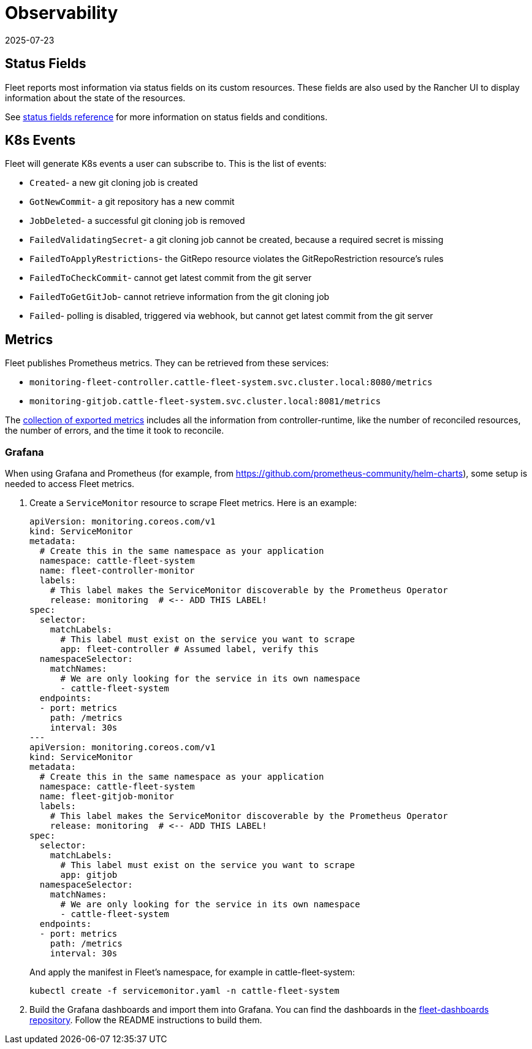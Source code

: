 = Observability
:revdate: 2025-07-23
:page-revdate: {revdate}

== Status Fields

Fleet reports most information via status fields on its custom resources.
These fields are also used by the Rancher UI to display information about the state of the resources.

See xref:reference/ref-status-fields.adoc[status fields reference] for more information on status fields and conditions.

== K8s Events

Fleet will generate K8s events a user can subscribe to. This is the list of events:

* `Created`- a new git cloning job is created
* `GotNewCommit`- a git repository has a new commit
* `JobDeleted`- a successful git cloning job is removed
* `FailedValidatingSecret`- a git cloning job cannot be created, because a required secret is missing
* `FailedToApplyRestrictions`- the GitRepo resource violates the GitRepoRestriction resource's rules
* `FailedToCheckCommit`- cannot get latest commit from the git server
* `FailedToGetGitJob`- cannot retrieve information from the git cloning job
* `Failed`- polling is disabled, triggered via webhook, but cannot get latest commit from the git server

== Metrics

Fleet publishes Prometheus metrics. They can be retrieved from these services:

* `monitoring-fleet-controller.cattle-fleet-system.svc.cluster.local:8080/metrics`
* `monitoring-gitjob.cattle-fleet-system.svc.cluster.local:8081/metrics`

The https://book.kubebuilder.io/reference/metrics-reference[collection of exported metrics] includes all the information from controller-runtime, like the number of reconciled resources, the number of errors, and the time it took to reconcile.

=== Grafana

When using Grafana and Prometheus (for example, from https://github.com/prometheus-community/helm-charts), some setup is needed to access Fleet metrics.

. Create a `ServiceMonitor` resource to scrape Fleet metrics. Here is an example:
+
[source,yaml]
----
apiVersion: monitoring.coreos.com/v1
kind: ServiceMonitor
metadata:
  # Create this in the same namespace as your application
  namespace: cattle-fleet-system
  name: fleet-controller-monitor
  labels:
    # This label makes the ServiceMonitor discoverable by the Prometheus Operator
    release: monitoring  # <-- ADD THIS LABEL!
spec:
  selector:
    matchLabels:
      # This label must exist on the service you want to scrape
      app: fleet-controller # Assumed label, verify this
  namespaceSelector:
    matchNames:
      # We are only looking for the service in its own namespace
      - cattle-fleet-system
  endpoints:
  - port: metrics
    path: /metrics
    interval: 30s
---
apiVersion: monitoring.coreos.com/v1
kind: ServiceMonitor
metadata:
  # Create this in the same namespace as your application
  namespace: cattle-fleet-system
  name: fleet-gitjob-monitor
  labels:
    # This label makes the ServiceMonitor discoverable by the Prometheus Operator
    release: monitoring  # <-- ADD THIS LABEL!
spec:
  selector:
    matchLabels:
      # This label must exist on the service you want to scrape
      app: gitjob
  namespaceSelector:
    matchNames:
      # We are only looking for the service in its own namespace
      - cattle-fleet-system
  endpoints:
  - port: metrics
    path: /metrics
    interval: 30s
----
+
And apply the manifest in Fleet's namespace, for example in ++cattle-fleet-system++:
+
[source,bash]
----
kubectl create -f servicemonitor.yaml -n cattle-fleet-system
----

. Build the Grafana dashboards and import them into Grafana. You can find the dashboards in the https://github.com/rancher/fleet-dashboards[fleet-dashboards repository]. Follow the README instructions to build them.

